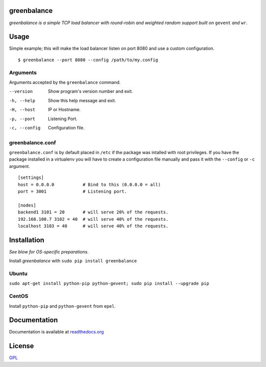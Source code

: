 .. image:: http://farm4.staticflickr.com/3043/2343360380_fdbd835cff_t.jpg
    :alt: http://www.flickr.com/photos/gorupka/2343360380/
    :align: right
    :target: http://www.flickr.com/photos/gorupka/2343360380/

greenbalance
============

*greenbalance is a simple TCP load balancer with round-robin and weighted random support built on* ``gevent`` *and* ``wr``.

Usage
=====

Simple example; this will make the load balancer listen on port 8080 and use a custom configuration.
::

    $ greenbalance --port 8080 --config /path/to/my.config

Arguments
---------
Arguments accepted by the ``greenbalance`` command.

--version
  Show program's version number and exit.
-h, --help
  Show this help message and exit.
-H, --host
  IP or Hostname.
-p, --port
  Listening Port.
-c, --config
  Configuration file.


greenbalance.conf
-------------------------

``greenbalance.conf`` is by default placed in ``/etc`` if the package was intalled with root privileges. If you have the package installed in a virtualenv you will have to create a configuration file manually and pass it with the ``--config`` or ``-c`` argument.

::

    [settings]
    host = 0.0.0.0           # Bind to this (0.0.0.0 = all)
    port = 3001              # Listening port.

    [nodes]
    backend1 3101 = 20       # will serve 20% of the requests.
    192.168.100.7 3102 = 40  # will serve 40% of the requests.
    localhost 3103 = 40      # will serve 40% of the requests.

Installation
============

*See blow for OS-specific preparations.*

Install *greenbalance* with ``sudo pip install greenbalance``

Ubuntu
------

``sudo apt-get install python-pip python-gevent; sudo pip install --upgrade pip``

CentOS
------

Install ``python-pip`` and ``python-gevent`` from ``epel``.

Documentation
=============

Documentation is available at `readthedocs.org <http://greenbalance.readthedocs.org/>`_

License
=======
`GPL <http://www.gnu.org/licenses/gpl-3.0.txt>`_
